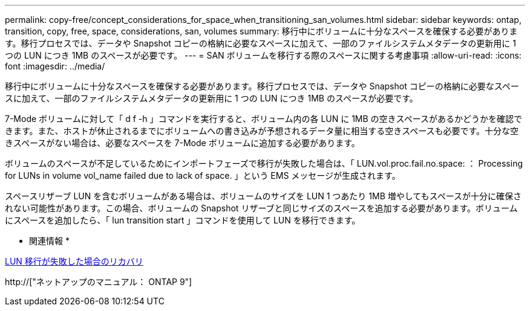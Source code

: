 ---
permalink: copy-free/concept_considerations_for_space_when_transitioning_san_volumes.html 
sidebar: sidebar 
keywords: ontap, transition, copy, free, space, considerations, san, volumes 
summary: 移行中にボリュームに十分なスペースを確保する必要があります。移行プロセスでは、データや Snapshot コピーの格納に必要なスペースに加えて、一部のファイルシステムメタデータの更新用に 1 つの LUN につき 1MB のスペースが必要です。 
---
= SAN ボリュームを移行する際のスペースに関する考慮事項
:allow-uri-read: 
:icons: font
:imagesdir: ../media/


[role="lead"]
移行中にボリュームに十分なスペースを確保する必要があります。移行プロセスでは、データや Snapshot コピーの格納に必要なスペースに加えて、一部のファイルシステムメタデータの更新用に 1 つの LUN につき 1MB のスペースが必要です。

7-Mode ボリュームに対して「 d f -h 」コマンドを実行すると、ボリューム内の各 LUN に 1MB の空きスペースがあるかどうかを確認できます。また、ホストが休止されるまでにボリュームへの書き込みが予想されるデータ量に相当する空きスペースも必要です。十分な空きスペースがない場合は、必要なスペースを 7-Mode ボリュームに追加する必要があります。

ボリュームのスペースが不足しているためにインポートフェーズで移行が失敗した場合は、「 LUN.vol.proc.fail.no.space: ： Processing for LUNs in volume vol_name failed due to lack of space. 」という EMS メッセージが生成されます。

スペースリザーブ LUN を含むボリュームがある場合は、ボリュームのサイズを LUN 1 つあたり 1MB 増やしてもスペースが十分に確保されない可能性があります。この場合、ボリュームの Snapshot リザーブと同じサイズのスペースを追加する必要があります。ボリュームにスペースを追加したら、「 lun transition start 」コマンドを使用して LUN を移行できます。

* 関連情報 *

xref:task_recovering_from_a_failed_lun_transition.adoc[LUN 移行が失敗した場合のリカバリ]

http://["ネットアップのマニュアル： ONTAP 9"]
